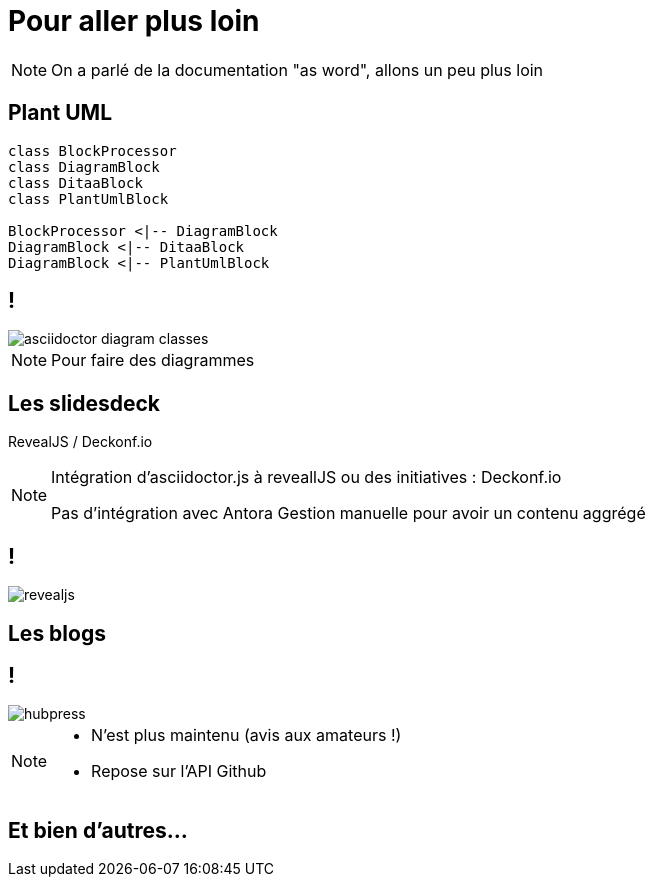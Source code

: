 [state=h_background ciel]
= Pour aller plus loin

[NOTE.speaker]
====
On a parlé de la documentation "as word", allons un peu plus loin
====

== Plant UML


....
class BlockProcessor
class DiagramBlock
class DitaaBlock
class PlantUmlBlock

BlockProcessor <|-- DiagramBlock
DiagramBlock <|-- DitaaBlock
DiagramBlock <|-- PlantUmlBlock
....

== !

image::images/asciidoctor-diagram-classes.png[]

[NOTE.speaker]
====
Pour faire des diagrammes
====

== Les slidesdeck

RevealJS / Deckonf.io

[NOTE.speaker]
====
Intégration d'asciidoctor.js à reveallJS
ou des initiatives : Deckonf.io

Pas d'intégration avec Antora
Gestion manuelle pour avoir un contenu aggrégé
====

== !

image::images/revealjs.png[]

== Les blogs

== !

image::images/hubpress.jpg[]

[NOTE.speaker]
====
- N'est plus maintenu (avis aux amateurs !)
- Repose sur l'API Github
====


== Et bien d'autres...
